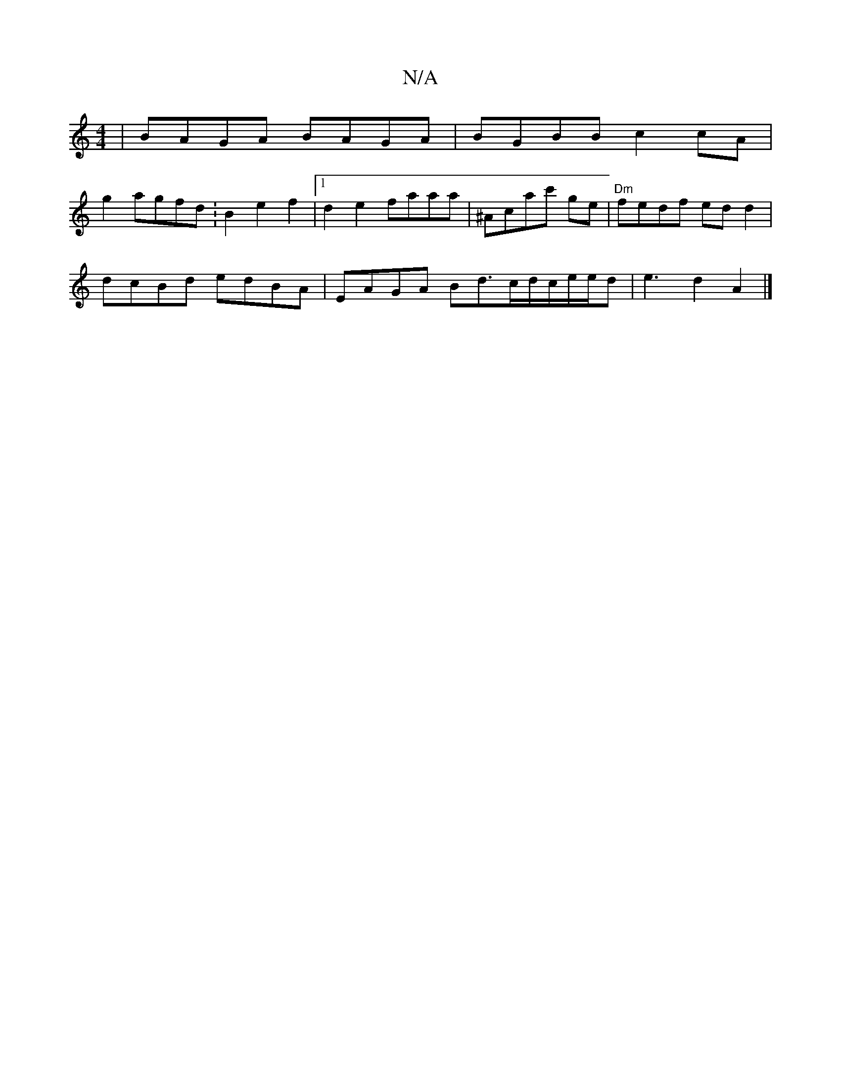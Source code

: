 X:1
T:N/A
M:4/4
R:N/A
K:Cmajor
|BAGA BAGA|BGBB c2cA |
g2agfd :B2e2f2|1 d2e2 faaa|^Acac' ge|"Dm"fedf ed d2|
dcBd edBA|EAGA Bd>cd/c/e/e/d | e3d2A2 |]

|: B | AAf dge :|2 :F2 DE cd|ed cA/e/|dc f2 fa (3gfeef|afag edBA | BABc BdBA FFAA|